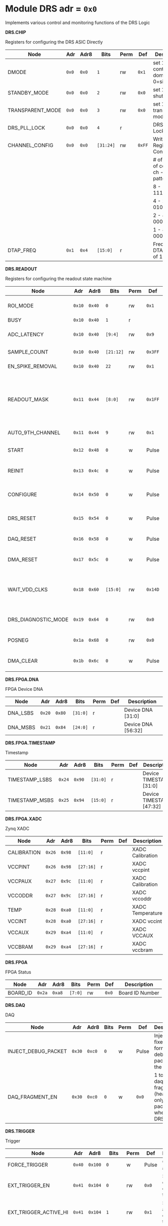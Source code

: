 #+OPTIONS: toc:5
#+OPTIONS: ^:nil

# START: ADDRESS_TABLE_VERSION :: DO NOT EDIT
# END: ADDRESS_TABLE_VERSION :: DO NOT EDIT

# START: ADDRESS_TABLE :: DO NOT EDIT

* Module DRS 	 adr = ~0x0~

Implements various control and monitoring functions of the DRS Logic

*DRS.CHIP*

Registers for configuring the DRS ASIC Directly

|------------------+-------+-------+-----------+------+--------+--------------------------------------------|
| Node             | Adr   | Adr8  | Bits      | Perm | Def    | Description                                |
|------------------+-------+-------+-----------+------+--------+--------------------------------------------|
| DMODE            | ~0x0~ | ~0x0~ | ~1~       | rw   | ~0x1~  | set 1 = continuous domino, 0=single shot   |
|------------------+-------+-------+-----------+------+--------+--------------------------------------------|
| STANDBY_MODE     | ~0x0~ | ~0x0~ | ~2~       | rw   | ~0x0~  | set 1 = shutdown drs                       |
|------------------+-------+-------+-----------+------+--------+--------------------------------------------|
| TRANSPARENT_MODE | ~0x0~ | ~0x0~ | ~3~       | rw   | ~0x0~  | set 1 = transparent mode                   |
|------------------+-------+-------+-----------+------+--------+--------------------------------------------|
| DRS_PLL_LOCK     | ~0x0~ | ~0x0~ | ~4~       | r    |        | DRS PLL Locked                             |
|------------------+-------+-------+-----------+------+--------+--------------------------------------------|
| CHANNEL_CONFIG   | ~0x0~ | ~0x0~ | ~[31:24]~ | rw   | ~0xFF~ | Write Shift Register Configuration         |
|                  |       |       |           |      |        | # of chn - # of cells per ch - bit pattern |
|                  |       |       |           |      |        | 8        - 1024              - 11111111b   |
|                  |       |       |           |      |        | 4        - 2048              - 01010101b   |
|                  |       |       |           |      |        | 2        - 4096              - 00010001b   |
|                  |       |       |           |      |        | 1        - 8192              - 00000001b   |
|------------------+-------+-------+-----------+------+--------+--------------------------------------------|
| DTAP_FREQ        | ~0x1~ | ~0x4~ | ~[15:0]~  | r    |        | Frequency of DTAP in units of 100Hz        |
|------------------+-------+-------+-----------+------+--------+--------------------------------------------|

*DRS.READOUT*

Registers for configuring the readout state machine

|---------------------+--------+--------+-----------+------+---------+------------------------------------------------------------------------------------------------------------------------------------------|
| Node                | Adr    | Adr8   | Bits      | Perm | Def     | Description                                                                                                                              |
|---------------------+--------+--------+-----------+------+---------+------------------------------------------------------------------------------------------------------------------------------------------|
| ROI_MODE            | ~0x10~ | ~0x40~ | ~0~       | rw   | ~0x1~   | Set to 1 to enable Region of Interest Readout                                                                                            |
|---------------------+--------+--------+-----------+------+---------+------------------------------------------------------------------------------------------------------------------------------------------|
| BUSY                | ~0x10~ | ~0x40~ | ~1~       | r    |         | DRS is busy                                                                                                                              |
|---------------------+--------+--------+-----------+------+---------+------------------------------------------------------------------------------------------------------------------------------------------|
| ADC_LATENCY         | ~0x10~ | ~0x40~ | ~[9:4]~   | rw   | ~0x9~   | Latency from first sr clock to when ADC data should be valid                                                                             |
|---------------------+--------+--------+-----------+------+---------+------------------------------------------------------------------------------------------------------------------------------------------|
| SAMPLE_COUNT        | ~0x10~ | ~0x40~ | ~[21:12]~ | rw   | ~0x3FF~ | Number of samples to read out (0 to 1023)                                                                                                |
|---------------------+--------+--------+-----------+------+---------+------------------------------------------------------------------------------------------------------------------------------------------|
| EN_SPIKE_REMOVAL    | ~0x10~ | ~0x40~ | ~22~      | rw   | ~0x1~   | set 1 to enable spike removal                                                                                                            |
|---------------------+--------+--------+-----------+------+---------+------------------------------------------------------------------------------------------------------------------------------------------|
| READOUT_MASK        | ~0x11~ | ~0x44~ | ~[8:0]~   | rw   | ~0x1FF~ | 8 bit mask, set a bit to 1 to enable readout of that channel. 9th is auto-read if any channel is enabled *and* AUTO_9TH_CHANNEL set to 1 |
|---------------------+--------+--------+-----------+------+---------+------------------------------------------------------------------------------------------------------------------------------------------|
| AUTO_9TH_CHANNEL    | ~0x11~ | ~0x44~ | ~9~       | rw   | ~0x1~   | Set to 1 to auto read the 9th channel                                                                                                    |
|---------------------+--------+--------+-----------+------+---------+------------------------------------------------------------------------------------------------------------------------------------------|
| START               | ~0x12~ | ~0x48~ | ~0~       | w    | Pulse   | Write 1 to take the state machine out of idle mode                                                                                       |
|---------------------+--------+--------+-----------+------+---------+------------------------------------------------------------------------------------------------------------------------------------------|
| REINIT              | ~0x13~ | ~0x4c~ | ~0~       | w    | Pulse   | Write 1 to reinitialize DRS state machine (restores to idle state)                                                                       |
|---------------------+--------+--------+-----------+------+---------+------------------------------------------------------------------------------------------------------------------------------------------|
| CONFIGURE           | ~0x14~ | ~0x50~ | ~0~       | w    | Pulse   | Write 1 to configure the DRS. Should be done before data taking                                                                          |
|---------------------+--------+--------+-----------+------+---------+------------------------------------------------------------------------------------------------------------------------------------------|
| DRS_RESET           | ~0x15~ | ~0x54~ | ~0~       | w    | Pulse   | Write 1 to completely reset the DRS state machine logic                                                                                  |
|---------------------+--------+--------+-----------+------+---------+------------------------------------------------------------------------------------------------------------------------------------------|
| DAQ_RESET           | ~0x16~ | ~0x58~ | ~0~       | w    | Pulse   | Write 1 to completely reset the DAQ state machine logic                                                                                  |
|---------------------+--------+--------+-----------+------+---------+------------------------------------------------------------------------------------------------------------------------------------------|
| DMA_RESET           | ~0x17~ | ~0x5c~ | ~0~       | w    | Pulse   | Write 1 to completely reset the DMA state machine logic                                                                                  |
|---------------------+--------+--------+-----------+------+---------+------------------------------------------------------------------------------------------------------------------------------------------|
| WAIT_VDD_CLKS       | ~0x18~ | ~0x60~ | ~[15:0]~  | rw   | ~0x14D~ | Number of ADC clocks to wait before reading out the drs, allowing vdd to stabilize; default=0x14d=10us                                   |
|---------------------+--------+--------+-----------+------+---------+------------------------------------------------------------------------------------------------------------------------------------------|
| DRS_DIAGNOSTIC_MODE | ~0x19~ | ~0x64~ | ~0~       | rw   | ~0x0~   | 1 will make the DRS read out the cell ID instead of ADC data                                                                             |
|---------------------+--------+--------+-----------+------+---------+------------------------------------------------------------------------------------------------------------------------------------------|
| POSNEG              | ~0x1a~ | ~0x68~ | ~0~       | rw   | ~0x0~   | 1 to sample on positive edge, 0 on negative                                                                                              |
|---------------------+--------+--------+-----------+------+---------+------------------------------------------------------------------------------------------------------------------------------------------|
| DMA_CLEAR           | ~0x1b~ | ~0x6c~ | ~0~       | w    | Pulse   | Write 1 to clear the DMA memory (write zeroes)                                                                                           |
|---------------------+--------+--------+-----------+------+---------+------------------------------------------------------------------------------------------------------------------------------------------|

*DRS.FPGA.DNA*

FPGA Device DNA

|----------+--------+--------+----------+------+-----+--------------------|
| Node     | Adr    | Adr8   | Bits     | Perm | Def | Description        |
|----------+--------+--------+----------+------+-----+--------------------|
| DNA_LSBS | ~0x20~ | ~0x80~ | ~[31:0]~ | r    |     | Device DNA [31:0]  |
|----------+--------+--------+----------+------+-----+--------------------|
| DNA_MSBS | ~0x21~ | ~0x84~ | ~[24:0]~ | r    |     | Device DNA [56:32] |
|----------+--------+--------+----------+------+-----+--------------------|

*DRS.FPGA.TIMESTAMP*

Timestamp

|----------------+--------+--------+----------+------+-----+--------------------------|
| Node           | Adr    | Adr8   | Bits     | Perm | Def | Description              |
|----------------+--------+--------+----------+------+-----+--------------------------|
| TIMESTAMP_LSBS | ~0x24~ | ~0x90~ | ~[31:0]~ | r    |     | Device TIMESTAMP [31:0]  |
|----------------+--------+--------+----------+------+-----+--------------------------|
| TIMESTAMP_MSBS | ~0x25~ | ~0x94~ | ~[15:0]~ | r    |     | Device TIMESTAMP [47:32] |
|----------------+--------+--------+----------+------+-----+--------------------------|

*DRS.FPGA.XADC*

Zynq XADC

|-------------+--------+--------+-----------+------+-----+------------------|
| Node        | Adr    | Adr8   | Bits      | Perm | Def | Description      |
|-------------+--------+--------+-----------+------+-----+------------------|
| CALIBRATION | ~0x26~ | ~0x98~ | ~[11:0]~  | r    |     | XADC Calibration |
|-------------+--------+--------+-----------+------+-----+------------------|
| VCCPINT     | ~0x26~ | ~0x98~ | ~[27:16]~ | r    |     | XADC vccpint     |
|-------------+--------+--------+-----------+------+-----+------------------|
| VCCPAUX     | ~0x27~ | ~0x9c~ | ~[11:0]~  | r    |     | XADC Calibration |
|-------------+--------+--------+-----------+------+-----+------------------|
| VCCODDR     | ~0x27~ | ~0x9c~ | ~[27:16]~ | r    |     | XADC vccoddr     |
|-------------+--------+--------+-----------+------+-----+------------------|
| TEMP        | ~0x28~ | ~0xa0~ | ~[11:0]~  | r    |     | XADC Temperature |
|-------------+--------+--------+-----------+------+-----+------------------|
| VCCINT      | ~0x28~ | ~0xa0~ | ~[27:16]~ | r    |     | XADC vccint      |
|-------------+--------+--------+-----------+------+-----+------------------|
| VCCAUX      | ~0x29~ | ~0xa4~ | ~[11:0]~  | r    |     | XADC VCCAUX      |
|-------------+--------+--------+-----------+------+-----+------------------|
| VCCBRAM     | ~0x29~ | ~0xa4~ | ~[27:16]~ | r    |     | XADC vccbram     |
|-------------+--------+--------+-----------+------+-----+------------------|

*DRS.FPGA*

FPGA Status

|----------+--------+--------+---------+------+-------+-----------------|
| Node     | Adr    | Adr8   | Bits    | Perm | Def   | Description     |
|----------+--------+--------+---------+------+-------+-----------------|
| BOARD_ID | ~0x2a~ | ~0xa8~ | ~[7:0]~ | rw   | ~0x0~ | Board ID Number |
|----------+--------+--------+---------+------+-------+-----------------|

*DRS.DAQ*

DAQ

|---------------------+--------+--------+------+------+-------+----------------------------------------------------------------------|
| Node                | Adr    | Adr8   | Bits | Perm | Def   | Description                                                          |
|---------------------+--------+--------+------+------+-------+----------------------------------------------------------------------|
| INJECT_DEBUG_PACKET | ~0x30~ | ~0xc0~ | ~0~  | w    | Pulse | Injects a fixed format debug packet into the DAQ                     |
|---------------------+--------+--------+------+------+-------+----------------------------------------------------------------------|
| DAQ_FRAGMENT_EN     | ~0x30~ | ~0xc0~ | ~0~  | w    | ~0x0~ | 1 to enable daq fragments (header only packets) when the DRS is busy |
|---------------------+--------+--------+------+------+-------+----------------------------------------------------------------------|

*DRS.TRIGGER*

Trigger

|-----------------------+--------+---------+----------+------+-------+----------------------------------------------|
| Node                  | Adr    | Adr8    | Bits     | Perm | Def   | Description                                  |
|-----------------------+--------+---------+----------+------+-------+----------------------------------------------|
| FORCE_TRIGGER         | ~0x40~ | ~0x100~ | ~0~      | w    | Pulse | Generates a trigger                          |
|-----------------------+--------+---------+----------+------+-------+----------------------------------------------|
| EXT_TRIGGER_EN        | ~0x41~ | ~0x104~ | ~0~      | rw   | ~0x0~ | Set to 1 to enable the external trigger      |
|-----------------------+--------+---------+----------+------+-------+----------------------------------------------|
| EXT_TRIGGER_ACTIVE_HI | ~0x41~ | ~0x104~ | ~1~      | rw   | ~0x1~ | Set to 1 for active high external trigger    |
|-----------------------+--------+---------+----------+------+-------+----------------------------------------------|
| MT_TRIGGER_IS_LEVEL   | ~0x41~ | ~0x104~ | ~2~      | rw   | ~0x0~ | Set to 1 for mt level trigger on v2.4 boards |
|-----------------------+--------+---------+----------+------+-------+----------------------------------------------|
| TRIGGER_DELAY         | ~0x42~ | ~0x108~ | ~[11:0]~ | rw   | ~0x0~ | Trigger delay measured in LUT1 units         |
|-----------------------+--------+---------+----------+------+-------+----------------------------------------------|
| CNT_MT_PRBS_ERRS      | ~0x43~ | ~0x10c~ | ~[31:0]~ | r    |       | Number of PRBS errors on the MT line         |
|-----------------------+--------+---------+----------+------+-------+----------------------------------------------|
| MT_PRBS_ERR_RESET     | ~0x44~ | ~0x110~ | ~0~      | w    | Pulse | Write 1 to reset the MT PRBS Error Counter   |
|-----------------------+--------+---------+----------+------+-------+----------------------------------------------|
| MT_TRIGGER_MODE       | ~0x45~ | ~0x114~ | ~0~      | w    | ~0x1~ | 1 to use the MT as the source of the trigger |
|-----------------------+--------+---------+----------+------+-------+----------------------------------------------|
| CNT_MT_CRC_ERR        | ~0x46~ | ~0x118~ | ~[15:0]~ | r    |       | Number of MT CRC errors                      |
|-----------------------+--------+---------+----------+------+-------+----------------------------------------------|

*DRS.COUNTERS*

Counters

|----------------------------+--------+---------+-----------+------+-------+--------------------------------------------------------------------|
| Node                       | Adr    | Adr8    | Bits      | Perm | Def   | Description                                                        |
|----------------------------+--------+---------+-----------+------+-------+--------------------------------------------------------------------|
| CNT_SEM_CORRECTION         | ~0x50~ | ~0x140~ | ~[15:0]~  | r    |       | Number of Single Event Errors corrected by the scrubber            |
|----------------------------+--------+---------+-----------+------+-------+--------------------------------------------------------------------|
| CNT_SEM_UNCORRECTABLE      | ~0x51~ | ~0x144~ | ~[19:16]~ | r    |       | Number of Critical Single Event Errors (uncorrectable by scrubber) |
|----------------------------+--------+---------+-----------+------+-------+--------------------------------------------------------------------|
| CNT_READOUTS_COMPLETED     | ~0x52~ | ~0x148~ | ~[31:0]~  | r    |       | Number of readouts completed since reset                           |
|----------------------------+--------+---------+-----------+------+-------+--------------------------------------------------------------------|
| CNT_DMA_READOUTS_COMPLETED | ~0x53~ | ~0x14c~ | ~[31:0]~  | r    |       | Number of readouts completed since reset                           |
|----------------------------+--------+---------+-----------+------+-------+--------------------------------------------------------------------|
| CNT_LOST_EVENT             | ~0x54~ | ~0x150~ | ~[31:16]~ | r    |       | Number of trigger lost due to deadtime                             |
|----------------------------+--------+---------+-----------+------+-------+--------------------------------------------------------------------|
| CNT_EVENT                  | ~0x55~ | ~0x154~ | ~[31:0]~  | r    |       | Number of triggers received                                        |
|----------------------------+--------+---------+-----------+------+-------+--------------------------------------------------------------------|
| TRIGGER_RATE               | ~0x56~ | ~0x158~ | ~[31:0]~  | r    |       | Rate of triggers in Hz                                             |
|----------------------------+--------+---------+-----------+------+-------+--------------------------------------------------------------------|
| LOST_TRIGGER_RATE          | ~0x57~ | ~0x15c~ | ~[31:0]~  | r    |       | Rate of lost triggers in Hz                                        |
|----------------------------+--------+---------+-----------+------+-------+--------------------------------------------------------------------|
| CNT_RESET                  | ~0x58~ | ~0x160~ | ~0~       | w    | Pulse | Reset the counters                                                 |
|----------------------------+--------+---------+-----------+------+-------+--------------------------------------------------------------------|

*DRS*

Implements various control and monitoring functions of the DRS Logic

|---------------+--------+---------+----------+------+-------+-----------------------------------------------------------------|
| Node          | Adr    | Adr8    | Bits     | Perm | Def   | Description                                                     |
|---------------+--------+---------+----------+------+-------+-----------------------------------------------------------------|
| TRIG_GEN_RATE | ~0x59~ | ~0x164~ | ~[31:0]~ | rw   | ~0x0~ | Rate of generated triggers f_trig =(2^32-1) * clk_period * rate |
|---------------+--------+---------+----------+------+-------+-----------------------------------------------------------------|

*DRS.HOG*

HOG Parameters

|-------------+--------+---------+----------+------+-----+--------------------|
| Node        | Adr    | Adr8    | Bits     | Perm | Def | Description        |
|-------------+--------+---------+----------+------+-----+--------------------|
| GLOBAL_DATE | ~0x60~ | ~0x180~ | ~[31:0]~ | r    |     | HOG Global Date    |
|-------------+--------+---------+----------+------+-----+--------------------|
| GLOBAL_TIME | ~0x61~ | ~0x184~ | ~[31:0]~ | r    |     | HOG Global Time    |
|-------------+--------+---------+----------+------+-----+--------------------|
| GLOBAL_VER  | ~0x62~ | ~0x188~ | ~[31:0]~ | r    |     | HOG Global Version |
|-------------+--------+---------+----------+------+-----+--------------------|
| GLOBAL_SHA  | ~0x63~ | ~0x18c~ | ~[31:0]~ | r    |     | HOG Global SHA     |
|-------------+--------+---------+----------+------+-----+--------------------|
| TOP_SHA     | ~0x64~ | ~0x190~ | ~[31:0]~ | r    |     | HOG Top SHA        |
|-------------+--------+---------+----------+------+-----+--------------------|
| TOP_VER     | ~0x65~ | ~0x194~ | ~[31:0]~ | r    |     | HOG Top Version    |
|-------------+--------+---------+----------+------+-----+--------------------|
| HOG_SHA     | ~0x66~ | ~0x198~ | ~[31:0]~ | r    |     | HOG SHA            |
|-------------+--------+---------+----------+------+-----+--------------------|
| HOG_VER     | ~0x67~ | ~0x19c~ | ~[31:0]~ | r    |     | HOG Version        |
|-------------+--------+---------+----------+------+-----+--------------------|

*DRS.SPY*

Spy Buffer

|-------+--------+---------+----------+------+-------+------------------|
| Node  | Adr    | Adr8    | Bits     | Perm | Def   | Description      |
|-------+--------+---------+----------+------+-------+------------------|
| RESET | ~0x70~ | ~0x1c0~ | ~0~      | w    | Pulse | Spy Buffer Reset |
|-------+--------+---------+----------+------+-------+------------------|
| DATA  | ~0x71~ | ~0x1c4~ | ~[15:0]~ | r    |       | Spy Read Data    |
|-------+--------+---------+----------+------+-------+------------------|
| FULL  | ~0x72~ | ~0x1c8~ | ~0~      | r    |       | Spy Buffer Full  |
|-------+--------+---------+----------+------+-------+------------------|
| EMPTY | ~0x72~ | ~0x1c8~ | ~1~      | r    |       | Spy Buffer Empty |
|-------+--------+---------+----------+------+-------+------------------|

*DRS.DMA*

DMA and ram buffer occupancy

|-----------------+---------+---------+----------+------+-------+----------------------------------------------------|
| Node            | Adr     | Adr8    | Bits     | Perm | Def   | Description                                        |
|-----------------+---------+---------+----------+------+-------+----------------------------------------------------|
| RAM_A_OCC_RST   | ~0x100~ | ~0x400~ | ~0~      | w    | Pulse | Sets RAM buffer a counter to 0                     |
|-----------------+---------+---------+----------+------+-------+----------------------------------------------------|
| RAM_B_OCC_RST   | ~0x101~ | ~0x404~ | ~0~      | w    | Pulse | Sets RAM buffer b counter to 0                     |
|-----------------+---------+---------+----------+------+-------+----------------------------------------------------|
| RAM_A_OCCUPANCY | ~0x102~ | ~0x408~ | ~[31:0]~ | r    |       | RAM buffer a occupancy                             |
|-----------------+---------+---------+----------+------+-------+----------------------------------------------------|
| RAM_B_OCCUPANCY | ~0x103~ | ~0x40c~ | ~[31:0]~ | r    |       | RAM buffer b occupancy                             |
|-----------------+---------+---------+----------+------+-------+----------------------------------------------------|
| DMA_POINTER     | ~0x104~ | ~0x410~ | ~[31:0]~ | r    |       | DMA controller pointer                             |
|-----------------+---------+---------+----------+------+-------+----------------------------------------------------|
| TOGGLE_RAM      | ~0x105~ | ~0x414~ | ~0~      | w    | Pulse | Write 1 to switch the dma buffer to the other half |
|-----------------+---------+---------+----------+------+-------+----------------------------------------------------|

*DRS.GFP*

GFP Registers

|---------------------+---------+---------+----------+------+-------+-----------------------------------------|
| Node                | Adr     | Adr8    | Bits     | Perm | Def   | Description                             |
|---------------------+---------+---------+----------+------+-------+-----------------------------------------|
| EVENTID_SPI_EN      | ~0x200~ | ~0x800~ | ~0~      | rw   | ~0x0~ | 1 to enable GFP Event ID from SPI       |
|---------------------+---------+---------+----------+------+-------+-----------------------------------------|
| EVENTID_RX          | ~0x201~ | ~0x804~ | ~[31:0]~ | r    |       | Event ID from GFP SPI Interface         |
|---------------------+---------+---------+----------+------+-------+-----------------------------------------|
| EVENTID_TIMEOUT_CNT | ~0x202~ | ~0x808~ | ~[15:0]~ | r    |       | Timed out triggers waiting for event id |
|---------------------+---------+---------+----------+------+-------+-----------------------------------------|

# END: ADDRESS_TABLE :: DO NOT EDIT

# LocalWords: adr rw cnt
